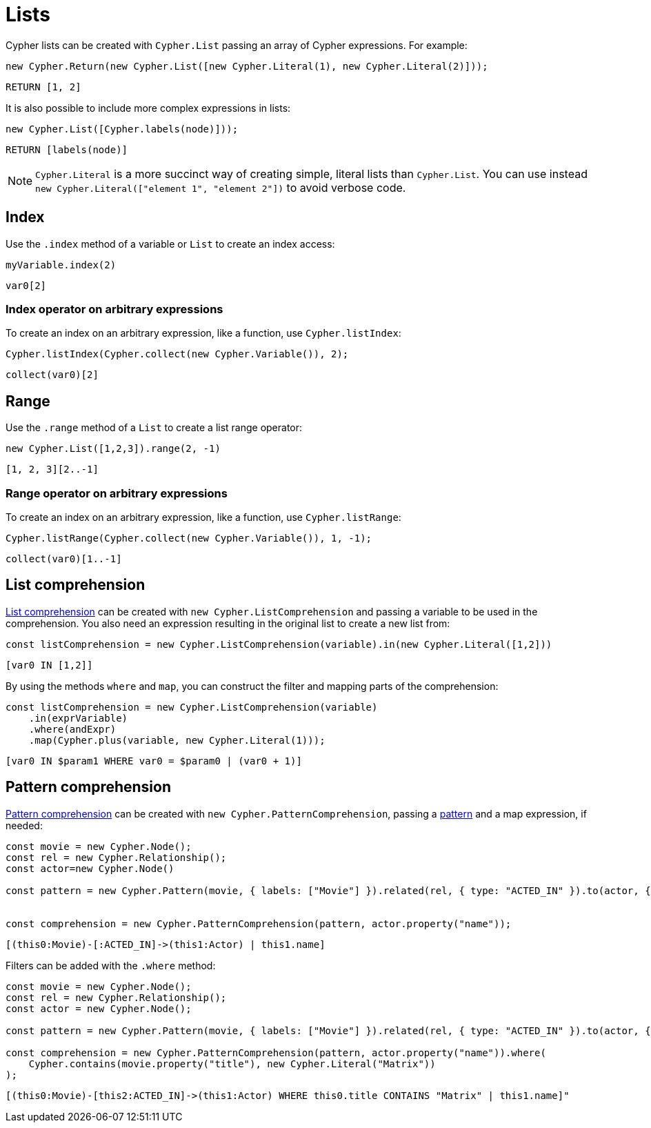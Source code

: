 [[lists]]
:description: This page shows how to use Cypher lists.
= Lists

Cypher lists can be created with `Cypher.List` passing an array of Cypher expressions.
For example:

[source, javascript]
----
new Cypher.Return(new Cypher.List([new Cypher.Literal(1), new Cypher.Literal(2)]));
----

[source, cypher]
----
RETURN [1, 2]
----

It is also possible to include more complex expressions in lists:

[source, javascript]
----
new Cypher.List([Cypher.labels(node)]));
----

[source, cypher]
----
RETURN [labels(node)]
----


[NOTE]
====
`Cypher.Literal` is a more succinct way of creating simple, literal lists than `Cypher.List`. 
You can use instead `new Cypher.Literal(["element 1", "element 2"])` to avoid verbose code.
====

== Index
Use the `.index` method of a variable or `List` to create an index access:


[source, javascript]
----
myVariable.index(2)
----

[source, cypher]
----
var0[2]
----

=== Index operator on arbitrary expressions

To create an index on an arbitrary expression, like a function, use `Cypher.listIndex`:

[source, javascript]
----
Cypher.listIndex(Cypher.collect(new Cypher.Variable()), 2);
----

[source, cypher]
----
collect(var0)[2]
----

== Range
Use the `.range` method of a `List` to create a list range operator:


[source, javascript]
----
new Cypher.List([1,2,3]).range(2, -1)
----

[source, cypher]
----
[1, 2, 3][2..-1]
----

=== Range operator on arbitrary expressions

To create an index on an arbitrary expression, like a function, use `Cypher.listRange`:

[source, javascript]
----
Cypher.listRange(Cypher.collect(new Cypher.Variable()), 1, -1);
----

[source, cypher]
----
collect(var0)[1..-1]
----

== List comprehension

link:https://neo4j.com/docs/cypher-manual/current/values-and-types/lists/#cypher-list-comprehension[List comprehension] can be created with `new Cypher.ListComprehension` and passing a variable to be used in the comprehension. 
You also need an expression resulting in the original list to create a new list from:


[source, javascript]
----
const listComprehension = new Cypher.ListComprehension(variable).in(new Cypher.Literal([1,2]))
----

[source, cypher]
----
[var0 IN [1,2]]
----

By using the methods `where` and `map`, you can construct the filter and mapping parts of the comprehension:


[source, javascript]
----
const listComprehension = new Cypher.ListComprehension(variable)
    .in(exprVariable)
    .where(andExpr)
    .map(Cypher.plus(variable, new Cypher.Literal(1)));
----

[source, cypher]
----
[var0 IN $param1 WHERE var0 = $param0 | (var0 + 1)]
----

== Pattern comprehension

link:https://neo4j.com/docs/cypher-manual/current/values-and-types/lists/#cypher-pattern-comprehension[Pattern comprehension] can be created with `new Cypher.PatternComprehension`, passing a xref:patterns.adoc#patterns[pattern] and a map expression, if needed:



[source, javascript]
----
const movie = new Cypher.Node();
const rel = new Cypher.Relationship();
const actor=new Cypher.Node()

const pattern = new Cypher.Pattern(movie, { labels: ["Movie"] }).related(rel, { type: "ACTED_IN" }).to(actor, { labels: ["Actor"] })


const comprehension = new Cypher.PatternComprehension(pattern, actor.property("name"));
----

[source, cypher]
----
[(this0:Movie)-[:ACTED_IN]->(this1:Actor) | this1.name]
----


Filters can be added with the `.where` method:

[source, javascript]
----
const movie = new Cypher.Node();
const rel = new Cypher.Relationship();
const actor = new Cypher.Node();

const pattern = new Cypher.Pattern(movie, { labels: ["Movie"] }).related(rel, { type: "ACTED_IN" }).to(actor, { labels: ["Actor"] });

const comprehension = new Cypher.PatternComprehension(pattern, actor.property("name")).where(
    Cypher.contains(movie.property("title"), new Cypher.Literal("Matrix"))
);
----

[source, cypher]
----
[(this0:Movie)-[this2:ACTED_IN]->(this1:Actor) WHERE this0.title CONTAINS "Matrix" | this1.name]"
----
